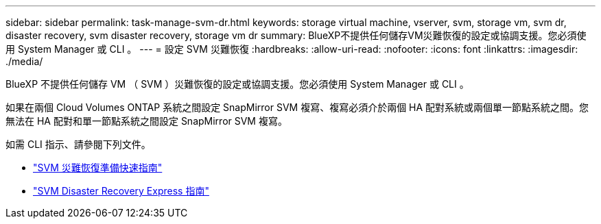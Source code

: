 ---
sidebar: sidebar 
permalink: task-manage-svm-dr.html 
keywords: storage virtual machine, vserver, svm, storage vm, svm dr, disaster recovery, svm disaster recovery, storage vm dr 
summary: BlueXP不提供任何儲存VM災難恢復的設定或協調支援。您必須使用 System Manager 或 CLI 。 
---
= 設定 SVM 災難恢復
:hardbreaks:
:allow-uri-read: 
:nofooter: 
:icons: font
:linkattrs: 
:imagesdir: ./media/


[role="lead"]
BlueXP 不提供任何儲存 VM （ SVM ）災難恢復的設定或協調支援。您必須使用 System Manager 或 CLI 。

如果在兩個 Cloud Volumes ONTAP 系統之間設定 SnapMirror SVM 複寫、複寫必須介於兩個 HA 配對系統或兩個單一節點系統之間。您無法在 HA 配對和單一節點系統之間設定 SnapMirror SVM 複寫。

如需 CLI 指示、請參閱下列文件。

* https://library.netapp.com/ecm/ecm_get_file/ECMLP2839856["SVM 災難恢復準備快速指南"^]
* https://library.netapp.com/ecm/ecm_get_file/ECMLP2839857["SVM Disaster Recovery Express 指南"^]

